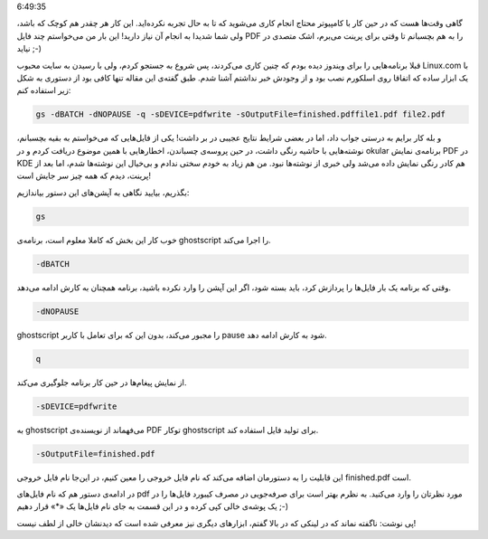 .. title: عشق لینوکسی (۱): چسباندن چند فایل PDF .. date: 2011/11/27
6:49:35

.. raw:: html

   <html>

.. raw:: html

   <body>

.. raw:: html

   <p>

گاهی وقت‌ها هست که در حین کار با کامپیوتر محتاج انجام کاری می‌شوید که تا
به حال تجربه نکرده‌اید‌. این کار هر چقدر هم کوچک که باشد‌، ولی شما شدیدا
به انجام آن نیاز دارید‌! این بار من می‌خواستم چند فایل PDF را به هم
بچسبانم تا وقتی برای پرینت می‌برم‌، اشک متصدی در نیاید ;-)

قبلا برنامه‌هایی را برای ویندوز دیده بودم که چنین کاری می‌کردند‌، پس
شروع به جستجو کردم‌، ولی با رسیدن به سایت محبوب Linux.com با یک ابزار
ساده که اتفاقا روی اسلکورم نصب بود و از وجودش خبر نداشتم آشنا شدم‌. طبق
گفته‌ی این مقاله تنها کافی بود از دستوری به شکل زیر استفاده کنم‌:

.. code:: bash


    gs -dBATCH -dNOPAUSE -q -sDEVICE=pdfwrite -sOutputFile=finished.pdffile1.pdf file2.pdf

و بله کار برایم به درستی جواب داد‌، اما در بعضی شرایط نتایج عجیبی در بر
داشت‌! یکی از فایل‌هایی که می‌خواستم به بقیه بچسبانم‌، نوشته‌هایی با
حاشیه رنگی داشت‌، در حین پروسه‌ی چسباندن‌، اخطار‌هایی با همین موضوع
دریافت کردم و در okular برنامه‌ی نمایش PDF در KDE هم کادر رنگی نمایش
داده می‌شد ولی خبری از نوشته‌ها نبود‌. من هم زیاد به خودم سختی ندادم و
بی‌خیال این نوشته‌ها شدم‌، اما بعد از پرینت‌، دیدم که همه چیز سر جایش
است‌!

بگذریم‌، بیایید نگاهی به آپشن‌های این دستور بیاندازیم‌:

.. code:: bash


    gs

خوب کار این بخش که کاملا معلوم است‌، برنامه‌ی ghostscript را اجرا
می‌کند‌.

.. code:: bash


    -dBATCH

وقتی که برنامه یک بار فایل‌ها را پردازش کرد‌، باید بسته شود‌، اگر این
آپشن را وارد نکرده باشید‌، برنامه همچنان به کارش ادامه می‌دهد‌.

.. code:: bash


    -dNOPAUSE

ghostscript را مجبور می‌کند‌، بدون این که برای تعامل با کاربر pause شود
به کارش ادامه دهد‌.

.. code:: bash


    q

از نمایش پیغام‌ها در حین کار برنامه جلوگیری می‌کند‌.

.. code:: bash


    -sDEVICE=pdfwrite

به ghostscript می‌فهماند از نویسنده‌ی PDF توکار ghostscript برای تولید
فایل استفاده کند‌.

.. code:: bash


    -sOutputFile=finished.pdf

این قابلیت را به دستورمان اضافه می‌کند که نام فایل خروجی را معین کنیم‌،
در این‌جا نام فایل خروجی finished.pdf است‌.

در ادامه‌ی دستور هم که نام فایل‌های pdf مورد نظرتان را وارد می‌کنید‌. به
نظرم بهتر است برای صرفه‌جویی در مصرف کیبورد فایل‌ها را در یک پوشه‌ی خالی
کپی کرده و در این قسمت به جای نام فایل‌ها یک «\*» قرار دهیم ;-)

پی نوشت‌: ناگفته نماند که در لینکی که در بالا گفتم‌، ابزارهای دیگری نیز
معرفی شده است که دیدنشان خالی از لطف نیست‌!

.. raw:: html

   </p>

.. raw:: html

   </body>

.. raw:: html

   </html>
